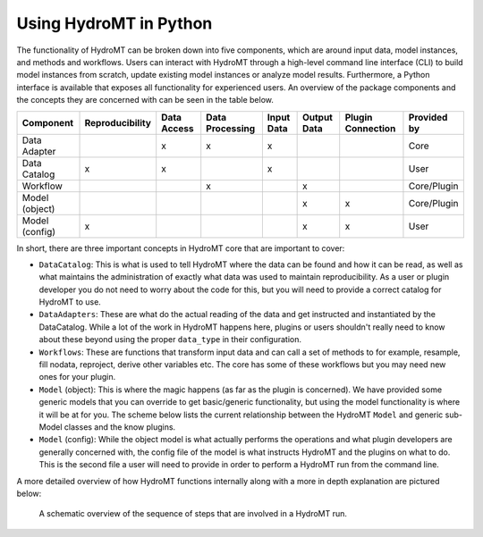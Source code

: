 .. _hydromt_python:

Using HydroMT in Python
=======================

The functionality of HydroMT can be broken down into five components, which are around input data,
model instances, and methods and workflows. Users can interact with HydroMT through a high-level
command line interface (CLI) to build model instances from scratch, update existing model instances
or analyze model results. Furthermore, a Python interface is available that exposes
all functionality for experienced users. An overview of the package components and the concepts they are concerned with can be seen in the table below.

+------------------+------------------+--------------+------------------+------------+-------------+--------------------+-------------+
| Component        | Reproducibility  | Data Access  | Data Processing  | Input Data | Output Data | Plugin Connection  | Provided by |
+==================+==================+==============+==================+============+=============+====================+=============+
| Data Adapter     |                  | x            | x                | x          |             |                    | Core        |
+------------------+------------------+--------------+------------------+------------+-------------+--------------------+-------------+
| Data Catalog     | x                | x            |                  | x          |             |                    | User        |
+------------------+------------------+--------------+------------------+------------+-------------+--------------------+-------------+
| Workflow         |                  |              | x                |            | x           |                    | Core/Plugin |
+------------------+------------------+--------------+------------------+------------+-------------+--------------------+-------------+
| Model (object)   |                  |              |                  |            | x           | x                  | Core/Plugin |
+------------------+------------------+--------------+------------------+------------+-------------+--------------------+-------------+
| Model (config)   | x                |              |                  |            | x           | x                  | User        |
+------------------+------------------+--------------+------------------+------------+-------------+--------------------+-------------+



In short, there are three important concepts in HydroMT core that are important to cover:

- ``DataCatalog``: This is what is used to tell HydroMT where the data can be found and how it can be read, as well as what maintains the administration of exactly what data was used to maintain reproducibility. As a user or plugin developer you do not need to worry about the code for this, but you will need to provide a correct catalog for HydroMT to use.
- ``DataAdapters``: These are what do the actual reading of the data and get instructed and instantiated by the DataCatalog.  While a lot of the work in HydroMT happens here, plugins or users shouldn't really need to know about these beyond using the proper ``data_type`` in their configuration.
- ``Workflows``: These are functions that transform input data and can call a set of methods to for example, resample, fill nodata, reproject, derive
  other variables etc. The core has some of these workflows but you may need new ones for your plugin.
- ``Model`` (object): This is where the magic happens (as far as the plugin is concerned). We have provided some generic models that you can
  override to get basic/generic functionality, but using the model functionality is where it will be at for you. The scheme below lists the current
  relationship between the HydroMT ``Model`` and generic sub-Model classes and the know plugins.
- ``Model`` (config): While the object model is what actually performs the operations and what plugin developers are generally concerned with, the config file of the model is what instructs HydroMT and the plugins on what to do. This is the second file a user will need to provide in order to perform a HydroMT run from the command line.

A more detailed overview of how HydroMT functions internally along with a more in depth explanation are pictured below:

.. _arch:

.. figure:: ../_static/hydromt_run.jpg

  A schematic overview of the sequence of steps that are involved in a HydroMT run.
